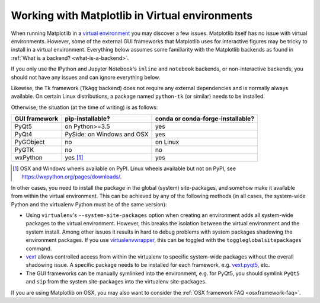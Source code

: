 .. _virtualenv-faq:

***********************************************
Working with Matplotlib in Virtual environments
***********************************************

When running Matplotlib in a `virtual environment
<https://virtualenv.pypa.io/en/latest/>`_ you may discover a few issues.
Matplotlib itself has no issue with virtual environments.  However, some of
the external GUI frameworks that Matplotlib uses for interactive figures may
be tricky to install in a virtual environment.  Everything below assumes some
familiarity with the Matplotlib backends as found in :ref:`What is a backend?
<what-is-a-backend>`.

If you only use the IPython and Jupyter Notebook's ``inline`` and ``notebook``
backends, or non-interactive backends, you should not have any issues and can
ignore everything below.

Likewise, the ``Tk`` framework (``TkAgg`` backend) does not require any
external dependencies and is normally always available.  On certain Linux
distributions, a package named ``python-tk`` (or similar) needs to be
installed.

Otherwise, the situation (at the time of writing) is as follows:

============= ========================== =================================
GUI framework pip-installable?           conda or conda-forge-installable?
============= ========================== =================================
PyQt5         on Python>=3.5             yes
------------- -------------------------- ---------------------------------
PyQt4         PySide: on Windows and OSX yes
------------- -------------------------- ---------------------------------
PyGObject     no                         on Linux
------------- -------------------------- ---------------------------------
PyGTK         no                         no
------------- -------------------------- ---------------------------------
wxPython      yes [#]_                   yes
============= ========================== =================================

.. [#] OSX and Windows wheels available on PyPI.  Linux wheels available but
       not on PyPI, see https://wxpython.org/pages/downloads/.

In other cases, you need to install the package in the global (system)
site-packages, and somehow make it available from within the virtual
environment.  This can be achieved by any of the following methods (in all
cases, the system-wide Python and the virtualenv Python must be of the same
version):

- Using ``virtualenv``\'s ``--system-site-packages`` option when creating
  an environment adds all system-wide packages to the virtual environment.
  However, this breaks the isolation between the virtual environment and the
  system install.  Among other issues it results in hard to debug problems
  with system packages shadowing the environment packages.  If you use
  `virtualenvwrapper <https://virtualenvwrapper.readthedocs.io/>`_, this can be
  toggled with the ``toggleglobalsitepackages`` command.

- `vext <https://pypi.python.org/pypi/vext>`_ allows controlled access
  from within the virtualenv to specific system-wide packages without the
  overall shadowing issue.  A specific package needs to be installed for each
  framework, e.g. `vext.pyqt5 <https://pypi.python.org/pypi/vext.pyqt5>`_, etc.

- The GUI frameworks can be manually symlinked into the environment, e.g. for
  PyQt5, you should symlink ``PyQt5`` and ``sip`` from the system site-packages
  into the virtualenv site-packages.

If you are using Matplotlib on OSX, you may also want to consider the
:ref:`OSX framework FAQ <osxframework-faq>`.
